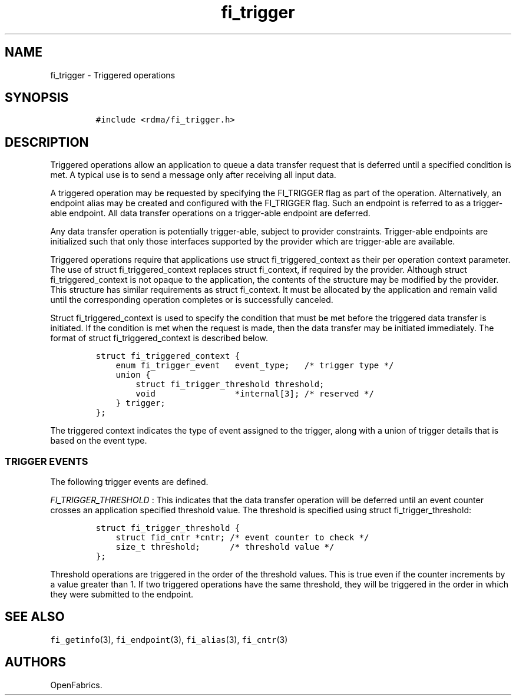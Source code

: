.TH "fi_trigger" "3" "2016\-02\-27" "Libfabric Programmer\[aq]s Manual" "\@VERSION\@"
.SH NAME
.PP
fi_trigger \- Triggered operations
.SH SYNOPSIS
.IP
.nf
\f[C]
#include\ <rdma/fi_trigger.h>
\f[]
.fi
.SH DESCRIPTION
.PP
Triggered operations allow an application to queue a data transfer
request that is deferred until a specified condition is met.
A typical use is to send a message only after receiving all input data.
.PP
A triggered operation may be requested by specifying the FI_TRIGGER flag
as part of the operation.
Alternatively, an endpoint alias may be created and configured with the
FI_TRIGGER flag.
Such an endpoint is referred to as a trigger\-able endpoint.
All data transfer operations on a trigger\-able endpoint are deferred.
.PP
Any data transfer operation is potentially trigger\-able, subject to
provider constraints.
Trigger\-able endpoints are initialized such that only those interfaces
supported by the provider which are trigger\-able are available.
.PP
Triggered operations require that applications use struct
fi_triggered_context as their per operation context parameter.
The use of struct fi_triggered_context replaces struct fi_context, if
required by the provider.
Although struct fi_triggered_context is not opaque to the application,
the contents of the structure may be modified by the provider.
This structure has similar requirements as struct fi_context.
It must be allocated by the application and remain valid until the
corresponding operation completes or is successfully canceled.
.PP
Struct fi_triggered_context is used to specify the condition that must
be met before the triggered data transfer is initiated.
If the condition is met when the request is made, then the data transfer
may be initiated immediately.
The format of struct fi_triggered_context is described below.
.IP
.nf
\f[C]
struct\ fi_triggered_context\ {
\ \ \ \ enum\ fi_trigger_event\ \ \ event_type;\ \ \ /*\ trigger\ type\ */
\ \ \ \ union\ {
\ \ \ \ \ \ \ \ struct\ fi_trigger_threshold\ threshold;
\ \ \ \ \ \ \ \ void\ \ \ \ \ \ \ \ \ \ \ \ \ \ \ \ *internal[3];\ /*\ reserved\ */
\ \ \ \ }\ trigger;
};
\f[]
.fi
.PP
The triggered context indicates the type of event assigned to the
trigger, along with a union of trigger details that is based on the
event type.
.SS TRIGGER EVENTS
.PP
The following trigger events are defined.
.PP
\f[I]FI_TRIGGER_THRESHOLD\f[] : This indicates that the data transfer
operation will be deferred until an event counter crosses an application
specified threshold value.
The threshold is specified using struct fi_trigger_threshold:
.IP
.nf
\f[C]
struct\ fi_trigger_threshold\ {
\ \ \ \ struct\ fid_cntr\ *cntr;\ /*\ event\ counter\ to\ check\ */
\ \ \ \ size_t\ threshold;\ \ \ \ \ \ /*\ threshold\ value\ */
};
\f[]
.fi
.PP
Threshold operations are triggered in the order of the threshold values.
This is true even if the counter increments by a value greater than 1.
If two triggered operations have the same threshold, they will be
triggered in the order in which they were submitted to the endpoint.
.SH SEE ALSO
.PP
\f[C]fi_getinfo\f[](3), \f[C]fi_endpoint\f[](3), \f[C]fi_alias\f[](3),
\f[C]fi_cntr\f[](3)
.SH AUTHORS
OpenFabrics.
